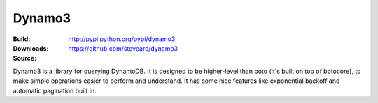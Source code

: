 Dynamo3
=======
:Build: |build|_ |coverage|_
:Downloads: http://pypi.python.org/pypi/dynamo3
:Source: https://github.com/stevearc/dynamo3

.. |build| image:: https://travis-ci.org/stevearc/dynamo3.png?branch=master
.. _build: https://travis-ci.org/stevearc/dynamo3
.. |coverage| image:: https://coveralls.io/repos/stevearc/dynamo3/badge.png?branch=master
.. _coverage: https://coveralls.io/r/stevearc/dynamo3?branch=master

Dynamo3 is a library for querying DynamoDB. It is designed to be higher-level
than boto (it's built on top of botocore), to make simple operations easier to
perform and understand. It has some nice features like exponential backoff and
automatic pagination built in.
